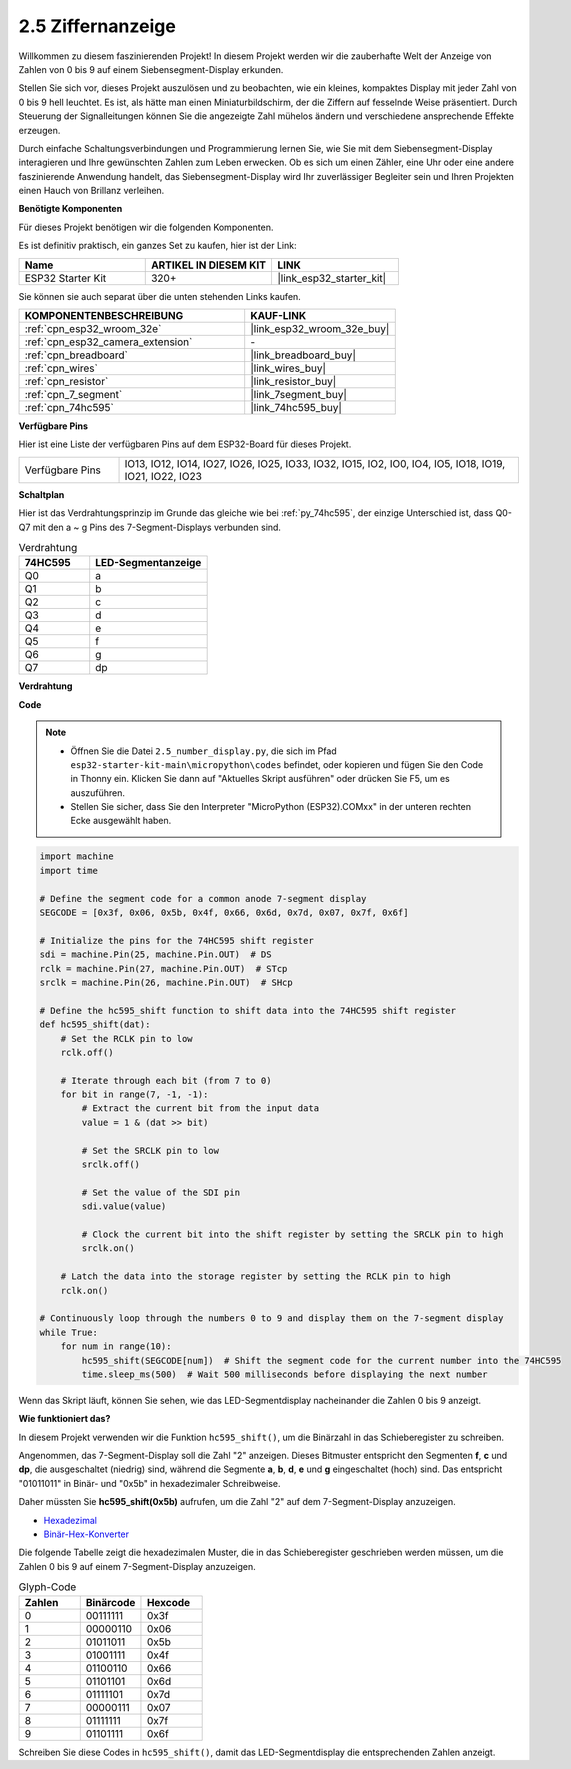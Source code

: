 .. _py_7_segment:

2.5 Ziffernanzeige
=======================

Willkommen zu diesem faszinierenden Projekt! In diesem Projekt werden wir die zauberhafte Welt der Anzeige von Zahlen von 0 bis 9 auf einem Siebensegment-Display erkunden.

Stellen Sie sich vor, dieses Projekt auszulösen und zu beobachten, wie ein kleines, kompaktes Display mit jeder Zahl von 0 bis 9 hell leuchtet. Es ist, als hätte man einen Miniaturbildschirm, der die Ziffern auf fesselnde Weise präsentiert. Durch Steuerung der Signalleitungen können Sie die angezeigte Zahl mühelos ändern und verschiedene ansprechende Effekte erzeugen.

Durch einfache Schaltungsverbindungen und Programmierung lernen Sie, wie Sie mit dem Siebensegment-Display interagieren und Ihre gewünschten Zahlen zum Leben erwecken. Ob es sich um einen Zähler, eine Uhr oder eine andere faszinierende Anwendung handelt, das Siebensegment-Display wird Ihr zuverlässiger Begleiter sein und Ihren Projekten einen Hauch von Brillanz verleihen.

**Benötigte Komponenten**

Für dieses Projekt benötigen wir die folgenden Komponenten.

Es ist definitiv praktisch, ein ganzes Set zu kaufen, hier ist der Link:

.. list-table::
    :widths: 20 20 20
    :header-rows: 1

    *   - Name	
        - ARTIKEL IN DIESEM KIT
        - LINK
    *   - ESP32 Starter Kit
        - 320+
        - |link_esp32_starter_kit|

Sie können sie auch separat über die unten stehenden Links kaufen.

.. list-table::
    :widths: 30 20
    :header-rows: 1

    *   - KOMPONENTENBESCHREIBUNG
        - KAUF-LINK

    *   - :ref:`cpn_esp32_wroom_32e`
        - |link_esp32_wroom_32e_buy|
    *   - :ref:`cpn_esp32_camera_extension`
        - \-
    *   - :ref:`cpn_breadboard`
        - |link_breadboard_buy|
    *   - :ref:`cpn_wires`
        - |link_wires_buy|
    *   - :ref:`cpn_resistor`
        - |link_resistor_buy|
    *   - :ref:`cpn_7_segment`
        - |link_7segment_buy|
    *   - :ref:`cpn_74hc595`
        - |link_74hc595_buy|

**Verfügbare Pins**

Hier ist eine Liste der verfügbaren Pins auf dem ESP32-Board für dieses Projekt.

.. list-table::
    :widths: 5 20 

    * - Verfügbare Pins
      - IO13, IO12, IO14, IO27, IO26, IO25, IO33, IO32, IO15, IO2, IO0, IO4, IO5, IO18, IO19, IO21, IO22, IO23


**Schaltplan**

.. image:: ../../img/circuit/circuit_2.5_74hc595_7_segment.png

Hier ist das Verdrahtungsprinzip im Grunde das gleiche wie bei :ref:`py_74hc595`, der einzige Unterschied ist, dass Q0-Q7 mit den a ~ g Pins des 7-Segment-Displays verbunden sind.

.. list-table:: Verdrahtung
    :widths: 15 25
    :header-rows: 1

    *   - 74HC595
        - LED-Segmentanzeige
    *   - Q0
        - a
    *   - Q1
        - b
    *   - Q2
        - c
    *   - Q3
        - d
    *   - Q4
        - e
    *   - Q5
        - f
    *   - Q6
        - g
    *   - Q7
        - dp

**Verdrahtung**

.. image:: ../../img/wiring/2.5_segment_bb.png

**Code**

.. note::

    * Öffnen Sie die Datei ``2.5_number_display.py``, die sich im Pfad ``esp32-starter-kit-main\micropython\codes`` befindet, oder kopieren und fügen Sie den Code in Thonny ein. Klicken Sie dann auf "Aktuelles Skript ausführen" oder drücken Sie F5, um es auszuführen.
    * Stellen Sie sicher, dass Sie den Interpreter "MicroPython (ESP32).COMxx" in der unteren rechten Ecke ausgewählt haben. 

.. code-block:: python

    import machine
    import time

    # Define the segment code for a common anode 7-segment display
    SEGCODE = [0x3f, 0x06, 0x5b, 0x4f, 0x66, 0x6d, 0x7d, 0x07, 0x7f, 0x6f]

    # Initialize the pins for the 74HC595 shift register
    sdi = machine.Pin(25, machine.Pin.OUT)  # DS
    rclk = machine.Pin(27, machine.Pin.OUT)  # STcp
    srclk = machine.Pin(26, machine.Pin.OUT)  # SHcp

    # Define the hc595_shift function to shift data into the 74HC595 shift register
    def hc595_shift(dat):
        # Set the RCLK pin to low
        rclk.off()
        
        # Iterate through each bit (from 7 to 0)
        for bit in range(7, -1, -1):
            # Extract the current bit from the input data
            value = 1 & (dat >> bit)
            
            # Set the SRCLK pin to low
            srclk.off()
            
            # Set the value of the SDI pin
            sdi.value(value)
            
            # Clock the current bit into the shift register by setting the SRCLK pin to high
            srclk.on()
            
        # Latch the data into the storage register by setting the RCLK pin to high
        rclk.on()

    # Continuously loop through the numbers 0 to 9 and display them on the 7-segment display
    while True:
        for num in range(10):
            hc595_shift(SEGCODE[num])  # Shift the segment code for the current number into the 74HC595
            time.sleep_ms(500)  # Wait 500 milliseconds before displaying the next number


    

Wenn das Skript läuft, können Sie sehen, wie das LED-Segmentdisplay nacheinander die Zahlen 0 bis 9 anzeigt.

**Wie funktioniert das?**

In diesem Projekt verwenden wir die Funktion ``hc595_shift()``, um die Binärzahl in das Schieberegister zu schreiben.

Angenommen, das 7-Segment-Display soll die Zahl "2" anzeigen. Dieses Bitmuster entspricht den Segmenten **f**, **c** und **dp**, die ausgeschaltet (niedrig) sind, während die Segmente **a**, **b**, **d**, **e** und **g** eingeschaltet (hoch) sind. Das entspricht "01011011" in Binär- und "0x5b" in hexadezimaler Schreibweise.

Daher müssten Sie **hc595_shift(0x5b)** aufrufen, um die Zahl "2" auf dem 7-Segment-Display anzuzeigen.

.. image:: img/7_segment2.png


* `Hexadezimal <https://en.wikipedia.org/wiki/Hexadecimal>`_

* `Binär-Hex-Konverter <https://www.binaryhexconverter.com/binary-to-hex-converter>`_

Die folgende Tabelle zeigt die hexadezimalen Muster, die in das Schieberegister geschrieben werden müssen, um die Zahlen 0 bis 9 auf einem 7-Segment-Display anzuzeigen.


.. list-table:: Glyph-Code
    :widths: 20 20 20
    :header-rows: 1

    *   - Zahlen	
        - Binärcode
        - Hexcode  
    *   - 0	
        - 00111111	
        - 0x3f
    *   - 1	
        - 00000110	
        - 0x06
    *   - 2	
        - 01011011	
        - 0x5b
    *   - 3	
        - 01001111	
        - 0x4f
    *   - 4	
        - 01100110	
        - 0x66
    *   - 5	
        - 01101101	
        - 0x6d
    *   - 6	
        - 01111101	
        - 0x7d
    *   - 7	
        - 00000111	
        - 0x07
    *   - 8	
        - 01111111	
        - 0x7f
    *   - 9	
        - 01101111	
        - 0x6f

Schreiben Sie diese Codes in ``hc595_shift()``, damit das LED-Segmentdisplay die entsprechenden Zahlen anzeigt.
